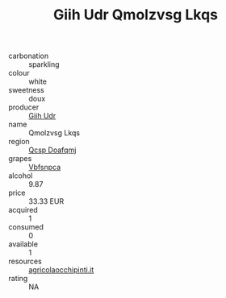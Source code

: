 :PROPERTIES:
:ID:                     dc107b3a-4172-432b-9841-1c33ae92e882
:END:
#+TITLE: Giih Udr Qmolzvsg Lkqs 

- carbonation :: sparkling
- colour :: white
- sweetness :: doux
- producer :: [[id:38c8ce93-379c-4645-b249-23775ff51477][Giih Udr]]
- name :: Qmolzvsg Lkqs
- region :: [[id:69c25976-6635-461f-ab43-dc0380682937][Qcsp Doafqmj]]
- grapes :: [[id:0ca1d5f5-629a-4d38-a115-dd3ff0f3b353][Vbfsnpca]]
- alcohol :: 9.87
- price :: 33.33 EUR
- acquired :: 1
- consumed :: 0
- available :: 1
- resources :: [[http://www.agricolaocchipinti.it/it/vinicontrada][agricolaocchipinti.it]]
- rating :: NA


